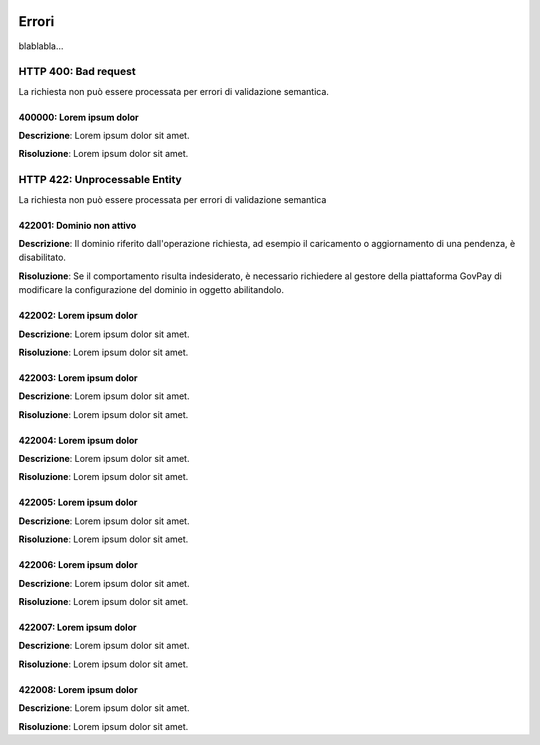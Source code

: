 |banner|

Errori
============

blablabla...


.. _400:

HTTP 400: Bad request
---------------------

La richiesta non può essere processata per errori di validazione semantica.


.. _400000:

400000: Lorem ipsum dolor
~~~~~~~~~~~~~~~~~~~~~~~~~

**Descrizione**: Lorem ipsum dolor sit amet.

**Risoluzione**: Lorem ipsum dolor sit amet.


.. _422:

HTTP 422: Unprocessable Entity
-----------------------------

La richiesta non può essere processata per errori di validazione semantica


.. _422001:

422001: Dominio non attivo
~~~~~~~~~~~~~~~~~~~~~~~~~~

**Descrizione**: Il dominio riferito dall'operazione richiesta, ad esempio il caricamento o aggiornamento
di una pendenza, è disabilitato.

**Risoluzione**: Se il comportamento risulta indesiderato, è necessario richiedere al gestore della
piattaforma GovPay di modificare la configurazione del dominio in oggetto abilitandolo. 


.. _422002:

422002: Lorem ipsum dolor
~~~~~~~~~~~~~~~~~~~~~~~~~

**Descrizione**: Lorem ipsum dolor sit amet.

**Risoluzione**: Lorem ipsum dolor sit amet.


.. _422002:

422003: Lorem ipsum dolor
~~~~~~~~~~~~~~~~~~~~~~~~~

**Descrizione**: Lorem ipsum dolor sit amet.

**Risoluzione**: Lorem ipsum dolor sit amet.

422004: Lorem ipsum dolor
~~~~~~~~~~~~~~~~~~~~~~~~~

**Descrizione**: Lorem ipsum dolor sit amet.

**Risoluzione**: Lorem ipsum dolor sit amet.

422005: Lorem ipsum dolor
~~~~~~~~~~~~~~~~~~~~~~~~~

**Descrizione**: Lorem ipsum dolor sit amet.

**Risoluzione**: Lorem ipsum dolor sit amet.

422006: Lorem ipsum dolor
~~~~~~~~~~~~~~~~~~~~~~~~~

**Descrizione**: Lorem ipsum dolor sit amet.

**Risoluzione**: Lorem ipsum dolor sit amet.

422007: Lorem ipsum dolor
~~~~~~~~~~~~~~~~~~~~~~~~~

**Descrizione**: Lorem ipsum dolor sit amet.

**Risoluzione**: Lorem ipsum dolor sit amet.

422008: Lorem ipsum dolor
~~~~~~~~~~~~~~~~~~~~~~~~~

**Descrizione**: Lorem ipsum dolor sit amet.

**Risoluzione**: Lorem ipsum dolor sit amet.

.. |banner| image:: ../_img/link_banner.png

